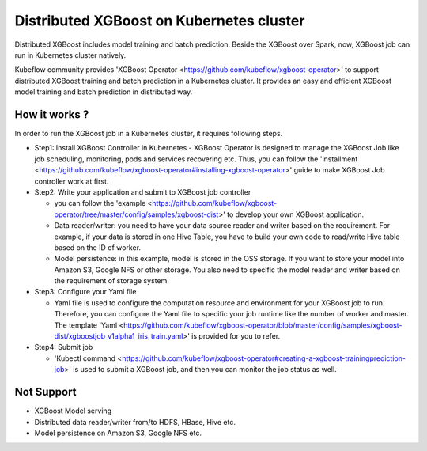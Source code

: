 ###############################
Distributed XGBoost on Kubernetes cluster
###############################

Distributed XGBoost includes model training and batch prediction. Beside the XGBoost over Spark, now, XGBoost job can run in Kubernetes cluster natively. 

Kubeflow community provides 'XGBoost Operator <https://github.com/kubeflow/xgboost-operator>' to support distributed XGBoost training and batch prediction in a Kubernetes cluster. It provides an easy and efficient XGBoost model training and batch prediction in distributed way.  

**************
How it works ?
**************
In order to run the XGBoost job in a Kubernetes cluster, it requires following steps. 

- Step1: Install XGBoost Controller in Kubernetes
  - XGBoost Operator is designed to manage the XGBoost Job like job scheduling, monitoring, pods and services recovering etc. Thus, you can follow the 'installment <https://github.com/kubeflow/xgboost-operator#installing-xgboost-operator>' guide to make XGBoost Job controller work at first.  

- Step2: Write your application and submit to XGBoost job controller

  - you can follow the 'example <https://github.com/kubeflow/xgboost-operator/tree/master/config/samples/xgboost-dist>' to develop your own XGBoost application. 

  - Data reader/writer: you need to have your data source reader and writer based on the requirement. For example, if your data is stored in one Hive Table, you have to build your own code to read/write Hive table based on the ID of worker. 

  - Model persistence: in this example, model is stored in the OSS storage. If you want to store your model into Amazon S3, Google NFS or other storage. You also need to specific the model reader and writer based on the requirement of storage system.  

- Step3: Configure your Yaml file 

  - Yaml file is used to configure the computation resource and environment for your XGBoost job to run. Therefore, you can configure the Yaml file to specific your job runtime like the number of worker and master. The template 'Yaml <https://github.com/kubeflow/xgboost-operator/blob/master/config/samples/xgboost-dist/xgboostjob_v1alpha1_iris_train.yaml>' is provided for you to refer.

- Step4: Submit job 

  - 'Kubectl command <https://github.com/kubeflow/xgboost-operator#creating-a-xgboost-trainingprediction-job>' is used to submit a XGBoost job, and then you can monitor the job status as well. 

**************
Not Support
**************

- XGBoost Model serving 
- Distributed data reader/writer from/to HDFS, HBase, Hive etc.  
- Model persistence on Amazon S3, Google NFS etc. 
